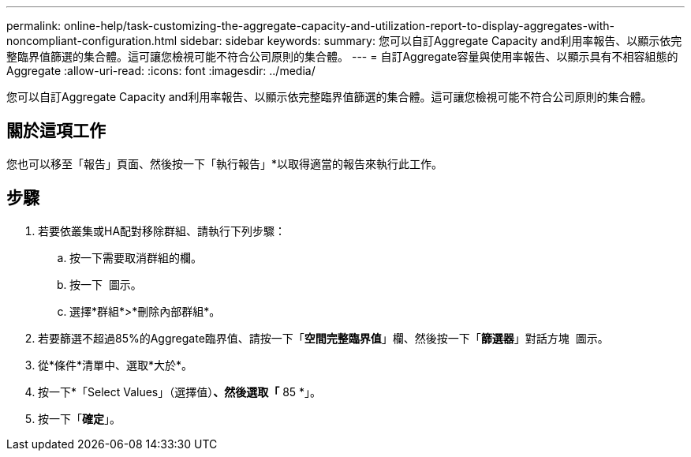 ---
permalink: online-help/task-customizing-the-aggregate-capacity-and-utilization-report-to-display-aggregates-with-noncompliant-configuration.html 
sidebar: sidebar 
keywords:  
summary: 您可以自訂Aggregate Capacity and利用率報告、以顯示依完整臨界值篩選的集合體。這可讓您檢視可能不符合公司原則的集合體。 
---
= 自訂Aggregate容量與使用率報告、以顯示具有不相容組態的Aggregate
:allow-uri-read: 
:icons: font
:imagesdir: ../media/


[role="lead"]
您可以自訂Aggregate Capacity and利用率報告、以顯示依完整臨界值篩選的集合體。這可讓您檢視可能不符合公司原則的集合體。



== 關於這項工作

您也可以移至「報告」頁面、然後按一下「執行報告」*以取得適當的報告來執行此工作。



== 步驟

. 若要依叢集或HA配對移除群組、請執行下列步驟：
+
.. 按一下需要取消群組的欄。
.. 按一下 image:../media/click-to-see-menu.gif[""] 圖示。
.. 選擇*群組*>*刪除內部群組*。


. 若要篩選不超過85%的Aggregate臨界值、請按一下「*空間完整臨界值*」欄、然後按一下「*篩選器*」對話方塊 image:../media/click-to-filter.gif[""] 圖示。
. 從*條件*清單中、選取*大於*。
. 按一下*「Select Values」（選擇值）*、然後選取「* 85 *」。
. 按一下「*確定*」。

